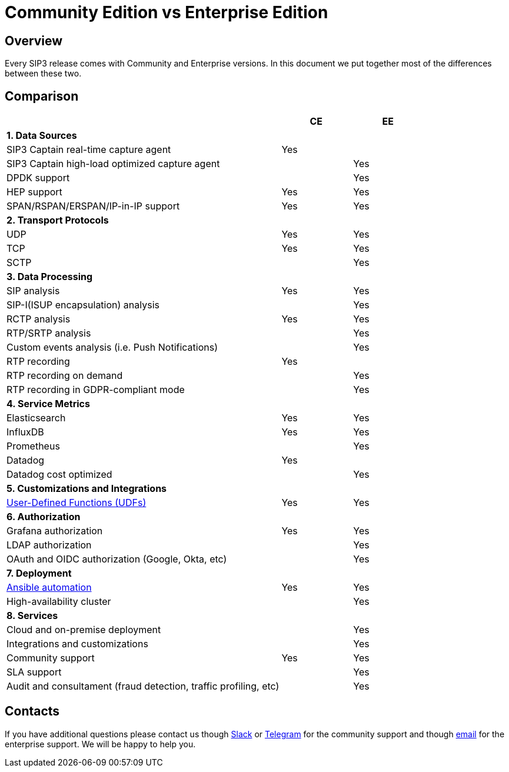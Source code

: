 = Community Edition vs Enterprise Edition
:description: SIP3 Community Edition vs Enterprise Edition

== Overview

Every SIP3 release comes with Community and Enterprise versions. In this document we put together most of the differences between these two.

== Comparison

[cols="66,~,~"]
|===
||CE |EE

3+^| *1. Data Sources*

| SIP3 Captain real-time capture agent
| Yes
|

| SIP3 Captain high-load optimized capture agent
|
| Yes

| DPDK support
|
| Yes

| HEP support
| Yes
| Yes

| SPAN/RSPAN/ERSPAN/IP-in-IP support
| Yes
| Yes

3+^| *2. Transport Protocols*

| UDP
| Yes
| Yes

| TCP
| Yes
| Yes

| SCTP
|
| Yes

3+^| *3. Data Processing*

| SIP analysis
| Yes
| Yes

| SIP-I(ISUP encapsulation) analysis
|
| Yes

| RCTP analysis
| Yes
| Yes

| RTP/SRTP analysis
|
| Yes

| Custom events analysis (i.e. Push Notifications)
|
| Yes

| RTP recording
| Yes
|

| RTP recording on demand
|
| Yes

| RTP recording in GDPR-compliant mode
|
| Yes

3+^| *4. Service Metrics*

| Elasticsearch
| Yes
| Yes

| InfluxDB
| Yes
| Yes

| Prometheus
|
| Yes

| Datadog
| Yes
|

| Datadog cost optimized
|
| Yes

3+^| *5. Customizations and Integrations*

| xref:features/UserDefinedFunctions.adoc[User-Defined Functions (UDFs)]
| Yes
| Yes

3+^| *6. Authorization*

| Grafana authorization
| Yes
| Yes

| LDAP authorization
|
| Yes

| OAuth and OIDC authorization (Google, Okta, etc)
|
| Yes

3+^| *7. Deployment*

| xref:InstallationGuide.adoc[Ansible automation]
| Yes
| Yes

| High-availability cluster
|
| Yes

3+^| *8. Services*

| Cloud and on-premise deployment
|
| Yes

| Integrations and customizations
|
| Yes

| Community support
| Yes
| Yes

| SLA support
|
| Yes

| Audit and consultament (fraud detection, traffic profiling, etc)
|
| Yes
|===

== Contacts

If you have additional questions please contact us though https://join.slack.com/t/sip3-community/shared_invite/enQtOTIyMjg3NDI0MjU3LWUwYzhlOTFhODYxMTEwNjllYjZjNzc1M2NmM2EyNDM0ZjJmNTVkOTg1MGQ3YmFmNWU5NjlhOGI3MWU1MzUwMjE[Slack] or https://t.me/sip3io[Telegram] for the community support and though mailto:contact@sip3.io[email] for the enterprise support. We will be happy to help you.
